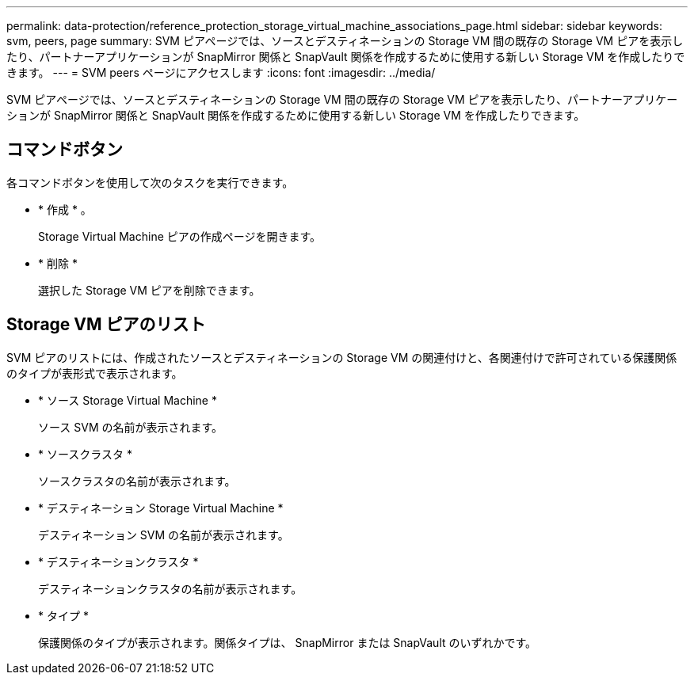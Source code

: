 ---
permalink: data-protection/reference_protection_storage_virtual_machine_associations_page.html 
sidebar: sidebar 
keywords: svm, peers, page 
summary: SVM ピアページでは、ソースとデスティネーションの Storage VM 間の既存の Storage VM ピアを表示したり、パートナーアプリケーションが SnapMirror 関係と SnapVault 関係を作成するために使用する新しい Storage VM を作成したりできます。 
---
= SVM peers ページにアクセスします
:icons: font
:imagesdir: ../media/


[role="lead"]
SVM ピアページでは、ソースとデスティネーションの Storage VM 間の既存の Storage VM ピアを表示したり、パートナーアプリケーションが SnapMirror 関係と SnapVault 関係を作成するために使用する新しい Storage VM を作成したりできます。



== コマンドボタン

各コマンドボタンを使用して次のタスクを実行できます。

* * 作成 * 。
+
Storage Virtual Machine ピアの作成ページを開きます。

* * 削除 *
+
選択した Storage VM ピアを削除できます。





== Storage VM ピアのリスト

SVM ピアのリストには、作成されたソースとデスティネーションの Storage VM の関連付けと、各関連付けで許可されている保護関係のタイプが表形式で表示されます。

* * ソース Storage Virtual Machine *
+
ソース SVM の名前が表示されます。

* * ソースクラスタ *
+
ソースクラスタの名前が表示されます。

* * デスティネーション Storage Virtual Machine *
+
デスティネーション SVM の名前が表示されます。

* * デスティネーションクラスタ *
+
デスティネーションクラスタの名前が表示されます。

* * タイプ *
+
保護関係のタイプが表示されます。関係タイプは、 SnapMirror または SnapVault のいずれかです。


